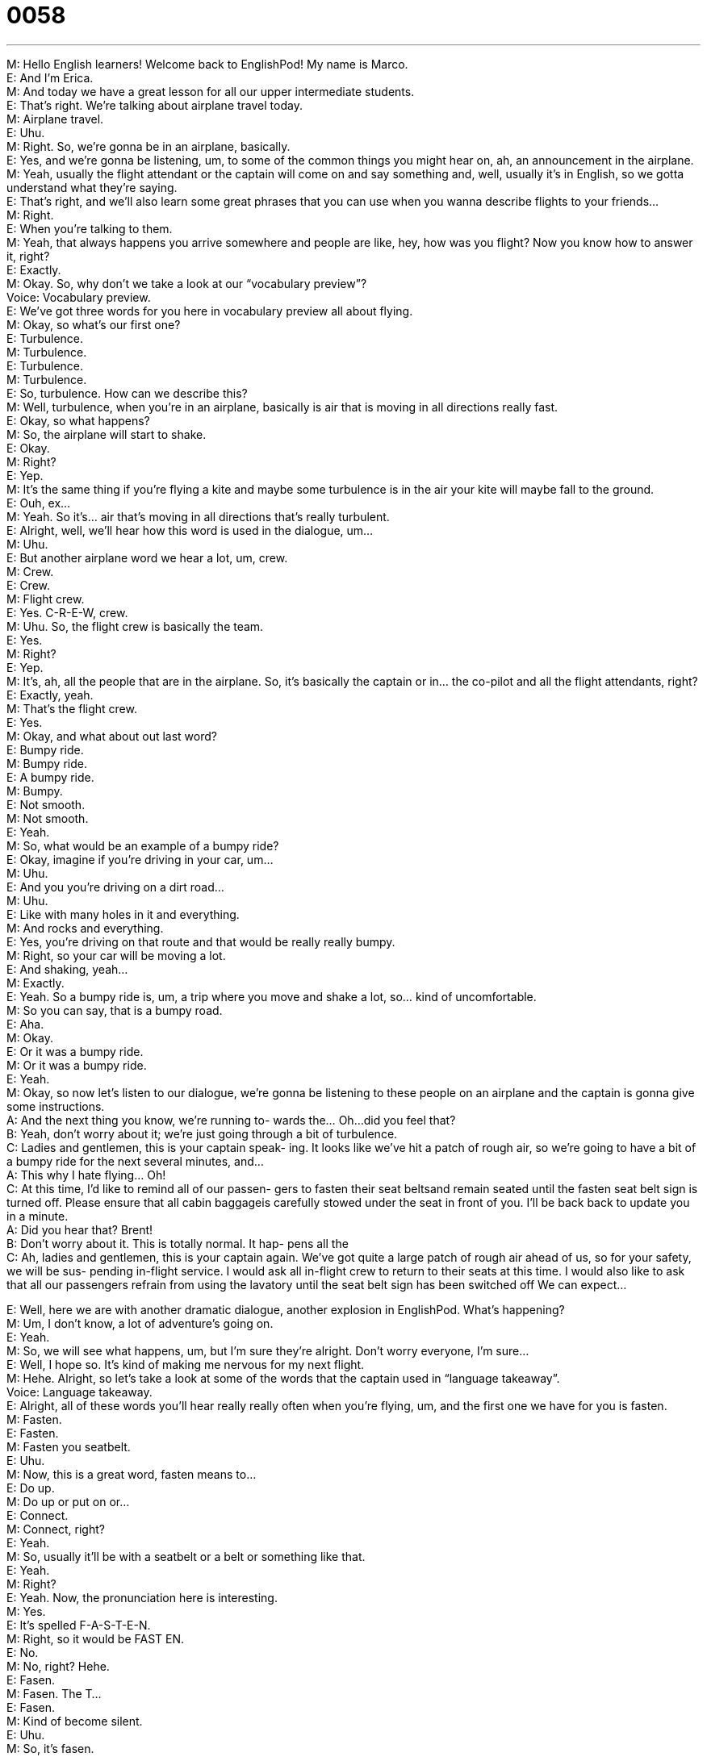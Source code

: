 = 0058
:toc: left
:toclevels: 3
:sectnums:
:stylesheet: ../../../../myAdocCss.css

'''


  
M: Hello English learners! Welcome back to EnglishPod! My name is Marco. +
E: And I’m Erica. +
M: And today we have a great lesson for all our upper intermediate students. +
E: That’s right. We’re talking about airplane travel today. +
M: Airplane travel. +
E: Uhu. +
M: Right. So, we’re gonna be in an airplane, basically. +
E: Yes, and we’re gonna be listening, um, to some of the common things you might hear 
on, ah, an announcement in the airplane. +
M: Yeah, usually the flight attendant or the captain will come on and say something and, 
well, usually it’s in English, so we gotta understand what they’re saying. +
E: That’s right, and we’ll also learn some great phrases that you can use when  you wanna 
describe flights to your friends… +
M: Right. +
E: When you’re talking to them. +
M: Yeah, that always happens you arrive somewhere and people are like, hey, how was 
you flight? Now you know how to answer it, right? +
E: Exactly. +
M: Okay. So, why don’t we take a look at our “vocabulary preview”? +
Voice: Vocabulary preview. +
E: We’ve got three words for you here in vocabulary preview all about flying. +
M: Okay, so what’s our first one? +
E: Turbulence. +
M: Turbulence. +
E: Turbulence. +
M: Turbulence. +
E: So, turbulence. How can we describe this? +
M: Well, turbulence, when you’re in an airplane, basically is air that is moving in all 
directions really fast. +
E: Okay, so what happens? +
M: So, the airplane will start to shake. +
E: Okay. +
M: Right? +
E: Yep. +
M: It’s the same thing if you’re flying a kite and maybe some turbulence is in the air your 
kite will maybe fall to the ground. +
E: Ouh, ex… +
M: Yeah. So it’s… air that’s moving in all directions that’s really turbulent. +
E: Alright, well, we’ll hear how this word is used in the dialogue, um… +
M: Uhu. +
E: But another airplane word we hear a lot, um, crew. +
M: Crew. +
E: Crew. +
M: Flight crew. +
E: Yes. C-R-E-W, crew. +
M: Uhu. So, the flight crew is basically the team. +
E: Yes. +
M: Right? +
E: Yep. +
M: It’s, ah, all the people that are in the airplane. So, it’s basically the captain or in… the 
co-pilot and all the flight attendants, right? +
E: Exactly, yeah. +
M: That’s the flight crew. +
E: Yes. +
M: Okay, and what about out last word? +
E: Bumpy ride. +
M: Bumpy ride. +
E: A bumpy ride. +
M: Bumpy. +
E: Not smooth. +
M: Not smooth. +
E: Yeah. +
M: So, what would be an example of a bumpy ride? +
E: Okay, imagine if you’re driving in your car, um… +
M: Uhu. +
E: And you you’re driving on a dirt road… +
M: Uhu. +
E: Like with many holes in it and everything. +
M: And rocks and everything. +
E: Yes, you’re driving on that route and that would be really really bumpy. +
M: Right, so your car will be moving a lot. +
E: And shaking, yeah… +
M: Exactly. +
E: Yeah. So a bumpy ride is, um, a trip where you move and shake a lot, so… kind of 
uncomfortable. +
M: So you can say, that is a bumpy road. +
E: Aha. +
M: Okay. +
E: Or it was a bumpy ride. +
M: Or it was a bumpy ride. +
E: Yeah. +
M: Okay, so now let’s listen to our dialogue, we’re gonna be listening to these people on an 
airplane and the captain is gonna give some instructions. +
A: And the next thing you know, we’re running to- 
wards the... Oh...did you feel that? +
B: Yeah, don’t worry about it; we’re just going 
through a bit of turbulence. +
C: Ladies and gentlemen, this is your captain speak- 
ing. It looks like we’ve hit a patch of rough air, so
we’re going to have a bit of a bumpy ride for the
next several minutes, and... +
A: This why I hate flying... Oh! +
C: At this time, I’d like to remind all of our passen- 
gers to fasten their seat beltsand remain seated
until the fasten seat belt sign is turned off. Please
ensure that all cabin baggageis carefully stowed
under the seat in front of you. I’ll be back back to
update you in a minute. +
A: Did you hear that? Brent! +
B: Don’t worry about it. This is totally normal. It hap- 
pens all the +
C: Ah, ladies and gentlemen, this is your captain 
again. We’ve got quite a large patch of rough air
ahead of us, so for your safety, we will be sus-
pending in-flight service. I would ask all in-flight
crew to return to their seats at this time. I would
also like to ask that all our passengers refrain from
using the lavatory until the seat belt sign has been
switched off We can expect...
 
E: Well, here we are with another dramatic dialogue, another explosion in EnglishPod. 
What’s happening? +
M: Um, I don’t know, a lot of adventure’s going on. +
E: Yeah. +
M: So, we will see what happens, um, but I’m sure they’re alright. Don’t worry everyone, 
I’m sure… +
E: Well, I hope so. It’s kind of making me nervous for my next flight. +
M: Hehe. Alright, so let’s take a look at some of the words that the captain used in 
“language takeaway”. +
Voice: Language takeaway. +
E: Alright, all of these words you’ll hear really really often when you’re flying, um, and the 
first one we have for you is fasten. +
M: Fasten. +
E: Fasten. +
M: Fasten you seatbelt. +
E: Uhu. +
M: Now, this is a great word, fasten means to… +
E: Do up. +
M: Do up or put on or… +
E: Connect. +
M: Connect, right? +
E: Yeah. +
M: So, usually it’ll be with a seatbelt or a belt or something like that. +
E: Yeah. +
M: Right? +
E: Yeah. Now, the pronunciation here is interesting. +
M: Yes. +
E: It’s spelled F-A-S-T-E-N. +
M: Right, so it would be FAST EN. +
E: No. +
M: No, right? Hehe. +
E: Fasen. +
M: Fasen. The T… +
E: Fasen. +
M: Kind of become silent. +
E: Uhu. +
M: So, it’s fasen. +
E: Yep. +
M: Okay, let’s look at our next word, lavatory. +
E: Lavatory. +
M: Lavatory. +
E: Lavatory. +
M: Okay, so what is a lavatory exactly? Cause I’m always confused what’s the difference 
between bathroom, restroom, washroom, WC, lavatory. +
E: I know, so many words for bathroom, um, a lavatory is a room with a toilet and sink 
only. +
M: Only a toilet and sink. +
E: Yes. +
M: So no bath-tub. +
E: No. +
M: So it’s… +
E: No shower either. +
M: No shower. So it’s very very common to find a lavatory in boats… +
E: Aha. +
M: Airplanes. +
E: Yeah. +
M: Or in trains. +
E: Yeah, but never in your house. +
M: Never in your house, right. +
E: Even if your room in your house is only a sink and a toilet it’s don’t let a lavatory. +
M: Yeah, it’s, ah, a bathroom. +
E: Yeah. +
M: Okay. +
E: I don’t know why, that’s just the way it is in English. +
M: And something interesting that you told me today… +
E: Aha. +
M: WC. +
E: Aha. +
M: Right? That’s a common thing that you’ll see on a bathroom. +
E: Yep. +
M: What does that stand for? +
E: Water closet. +
M: Water closet. +
E: Yep. +
M: Wow, I didn’t know that. +
E: Yeah. +
M: Water closet. Okay, anyways. Let’s take a look at our next word, stow. +
E: Stow. +
M: To stow. +
E: Yes, stow your luggage. +
M: Stow your luggage. +
E: Uhu. +
M: So if I stow my luggage it means… +
E: You put it in a place where you can get it easily, but it is very safe. +
M: Maybe it’s not even visible, right? +
E: Yeah, so you put it away in a safe spot. +
M: Okay, so usually in airplanes they will tell you to stow your luggage under your seat… +
E: Yes, or stow your luggage in the overhead bin. +
M: Overhead bin or overhead compartment. +
E: Yes. +
M: Okay, and our last word. +
E: Refrain. +
M: Refrain. +
E: Refrain. +
M: Refrain from doing something. +
E: Uhu, so this is a verb, um, meaning avoid doing. +
M: Avoid doing. +
E: Yeah. +
M: Do not do. +
E: Exactly. +
M: Something interesting about this grammar wise is… it’s usually followed by from. +
E: Yep. +
M: Refrain from, and the verb that follows is always gerund, right? +
E: Yeah, so refrain from –ing. +
M: Right, refrain from using the lavatory. +
E: Yes, refrain from smoking. +
M: Refrain from smoking, okay. +
E: Uhu. +
M: So, refrain from. +
E: Yep. +
M: Alright, so some really great examples in language takeaway. +
E: Yep. +
M: And, ah, well, now let’s take a look at “fluency builder” and see some of these great 
phrases. +
Voice: Fluency builder. +
E: Alright, three phrases we have for you here, um, the first one, remain seated. +
M: Remain seated. +
E: Remain seated. +
M: Remain seated. So, to remain seated. +
E: Really simple, to stay sitting. +
M: To stay on your seat, don’t stand up. +
E: Yes. +
M: This is really important in airplanes, right? +
E: Yeah, because otherwise if there’s turbulence you could, you know, end up flying around 
the airplane. +
M: Hehe. Or fall, exactly… +
E: Yeah. +
M: And hurt yourself. +
E: Uhu. +
M: Remain seated. +
E: Now, one of the reasons they had to remain seated was because they were going to go 
through a patch of rough air. +
M: Patch of rough air. +
E: Uhu, so patch. +
M: No, interesting, okay, so patch is a small area, right? +
E: Yeah, yeah, so a small are of turbulence. +
M: A small area of turbulence, now… +
E: Yeah. +
M: What would be another example of patch? +
E: Um, maybe, ah, patch of strawberries. +
M: So, it’s like a little strawberry garden, right? +
E: Yes, or a patch of grass. +
M: Patch of grass. +
E: Uhu. +
M: Usually in front of your house you have a little patch of grass. +
E: Yep. +
M: Okay, so patch of and now our last phrase, suspend. +
E: Suspend. +
M: Suspend in flight service. +
E: Yeah, so stop for a short time. +
M: Stop for a short time. So you could suspend your work. +
E: Yeah, and if you’re going on vacation you could suspend your subscription to the 
newspaper. +
M: Uhu. Okay, so suspend, to temporarily stop. +
E: Yes. +
M: Okay, so we’ve covered a lot of vocabulary and some great phases. +
E: Uhu. +
M: So, why don’t we listen to our dialogue one more time and we’ll come back and talk 
about flying. +
A: And the next thing you know, we’re running to- 
wards the... Oh...did you feel that? +
B: Yeah, don’t worry about it; we’re just going 
through a bit of turbulence. +
C: Ladies and gentlemen, this is your captain speak- 
ing. It looks like we’ve hit a patch of rough air, so
we’re going to have a bit of a bumpy ride for the
next several minutes, and... +
A: This why I hate flying... Oh! +
C: At this time, I’d like to remind all of our passen- 
gers to fasten their seat beltsand remain seated
until the fasten seat belt sign is turned off. Please
ensure that all cabin baggageis carefully stowed
under the seat in front of you. I’ll be back back to
update you in a minute. +
A: Did you hear that? Brent! +
B: Don’t worry about it. This is totally normal. It hap- 
pens all the +
C: Ah, ladies and gentlemen, this is your captain 
again. We’ve got quite a large patch of rough air
ahead of us, so for your safety, we will be sus-
pending in-flight service. I would ask all in-flight
crew to return to their seats at this time. I would
also like to ask that all our passengers refrain from
using the lavatory until the seat belt sign has been
switched off We can expect...
 
M: Erica, have you ever had a turbulent flight like this? +
E: No… no never this bad, a little bit of turbulence, actually I kind of like turbulent flights. +
M: Why? +
E: It’s sort of like… I don’t know it’s kind of fun, you get shaken around, you… like stomach 
moves up and down and it’s like… +
M: You don’t get nervous? +
E: No, I get… I get a little excited. +
M: Well, it is true that flying is actually very very safe, right? +
E: Yeah, um, I know we all hear that like more people are killed in car accidents, than, ah, 
flight accidents. +
M: Uhu. +
E: So, it’s very very safe. So, yeah, I don’t worry about the turbulence. +
M: Yeah, yeah. +
E: Knock on wood. [NOTE: knock on wood is an idiom that means to avoid something 
bad happening or to continue something good happening; it is usually said while actually
knocking on something made of wood] +
M: Hehe. Yeah, so flying is really safe and, you know, as long as you… remain seated, you 
fasten you seatbelt and you, you know, you follow the instructions you shouldn’t have any
problems, right? +
E: Yeah, yeah, actually that’s a really good point cause actually when I was reading about 
flight turbulence for this dialogue… +
M: Uhu. +
E: I kept reading all these stories about these people who, you know, when they got into 
some turbulent air were, you know, knocked over or they ended up like actually literally
flying through the cabin and getting really badly hurt, so… +
M: Yeah, yeah. +
E: Everyone, you gotta fasten you seatbelt. +
M: Yes, remain seated. +
E: Yeah, flying tips here at EnglishPod. +
M: Flying tips at EnglishPod, we don’t want you to get hurt and we know that you travel a 
lot, so be safe, right? +
E: Yeah, and use this language to describe your flights. +
M: Okay, so come to our website englishpod.com, where you can leave questions, you can 
also leave your comments. +
E: Yeah, Marco and I are always there and actually, in fact, we have to go check the site 
now, so… +
M: Yeah, we’re out of time, so we’ll se you guys next time. +
E: Thanks for listening… good bye! +
M: Bye! 
 
